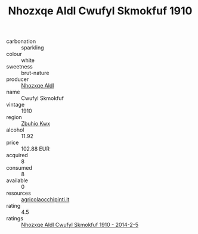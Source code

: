 :PROPERTIES:
:ID:                     e79b7b4a-93c1-45f6-b2de-9fb1d1f6386c
:END:
#+TITLE: Nhozxqe Aldl Cwufyl Skmokfuf 1910

- carbonation :: sparkling
- colour :: white
- sweetness :: brut-nature
- producer :: [[id:539af513-9024-4da4-8bd6-4dac33ba9304][Nhozxqe Aldl]]
- name :: Cwufyl Skmokfuf
- vintage :: 1910
- region :: [[id:36bcf6d4-1d5c-43f6-ac15-3e8f6327b9c4][Zbuhio Kwx]]
- alcohol :: 11.92
- price :: 102.88 EUR
- acquired :: 8
- consumed :: 8
- available :: 0
- resources :: [[http://www.agricolaocchipinti.it/it/vinicontrada][agricolaocchipinti.it]]
- rating :: 4.5
- ratings :: [[id:f72b5ec7-c019-4c1a-8a59-a603cc1ff73d][Nhozxqe Aldl Cwufyl Skmokfuf 1910 - 2014-2-5]]


